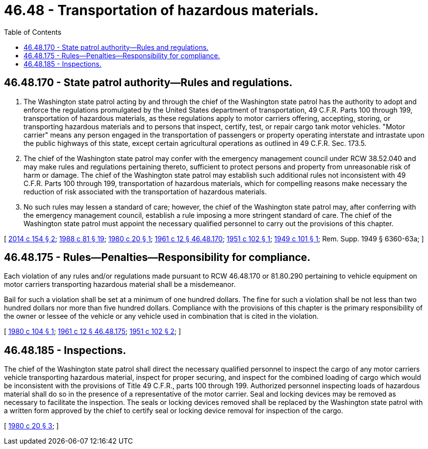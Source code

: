 = 46.48 - Transportation of hazardous materials.
:toc:

== 46.48.170 - State patrol authority—Rules and regulations.
. The Washington state patrol acting by and through the chief of the Washington state patrol has the authority to adopt and enforce the regulations promulgated by the United States department of transportation, 49 C.F.R. Parts 100 through 199, transportation of hazardous materials, as these regulations apply to motor carriers offering, accepting, storing, or transporting hazardous materials and to persons that inspect, certify, test, or repair cargo tank motor vehicles. "Motor carrier" means any person engaged in the transportation of passengers or property operating interstate and intrastate upon the public highways of this state, except certain agricultural operations as outlined in 49 C.F.R. Sec. 173.5.

. The chief of the Washington state patrol may confer with the emergency management council under RCW 38.52.040 and may make rules and regulations pertaining thereto, sufficient to protect persons and property from unreasonable risk of harm or damage. The chief of the Washington state patrol may establish such additional rules not inconsistent with 49 C.F.R. Parts 100 through 199, transportation of hazardous materials, which for compelling reasons make necessary the reduction of risk associated with the transportation of hazardous materials.

. No such rules may lessen a standard of care; however, the chief of the Washington state patrol may, after conferring with the emergency management council, establish a rule imposing a more stringent standard of care. The chief of the Washington state patrol must appoint the necessary qualified personnel to carry out the provisions of this chapter.

[ http://lawfilesext.leg.wa.gov/biennium/2013-14/Pdf/Bills/Session%20Laws/House/2137.SL.pdf?cite=2014%20c%20154%20§%202[2014 c 154 § 2]; http://leg.wa.gov/CodeReviser/documents/sessionlaw/1988c81.pdf?cite=1988%20c%2081%20§%2019[1988 c 81 § 19]; http://leg.wa.gov/CodeReviser/documents/sessionlaw/1980c20.pdf?cite=1980%20c%2020%20§%201[1980 c 20 § 1]; http://leg.wa.gov/CodeReviser/documents/sessionlaw/1961c12.pdf?cite=1961%20c%2012%20§%2046.48.170[1961 c 12 § 46.48.170]; http://leg.wa.gov/CodeReviser/documents/sessionlaw/1951c102.pdf?cite=1951%20c%20102%20§%201[1951 c 102 § 1]; http://leg.wa.gov/CodeReviser/documents/sessionlaw/1949c101.pdf?cite=1949%20c%20101%20§%201[1949 c 101 § 1]; Rem. Supp. 1949 § 6360-63a; ]

== 46.48.175 - Rules—Penalties—Responsibility for compliance.
Each violation of any rules and/or regulations made pursuant to RCW 46.48.170 or 81.80.290 pertaining to vehicle equipment on motor carriers transporting hazardous material shall be a misdemeanor.

Bail for such a violation shall be set at a minimum of one hundred dollars. The fine for such a violation shall be not less than two hundred dollars nor more than five hundred dollars. Compliance with the provisions of this chapter is the primary responsibility of the owner or lessee of the vehicle or any vehicle used in combination that is cited in the violation.

[ http://leg.wa.gov/CodeReviser/documents/sessionlaw/1980c104.pdf?cite=1980%20c%20104%20§%201[1980 c 104 § 1]; http://leg.wa.gov/CodeReviser/documents/sessionlaw/1961c12.pdf?cite=1961%20c%2012%20§%2046.48.175[1961 c 12 § 46.48.175]; http://leg.wa.gov/CodeReviser/documents/sessionlaw/1951c102.pdf?cite=1951%20c%20102%20§%202[1951 c 102 § 2]; ]

== 46.48.185 - Inspections.
The chief of the Washington state patrol shall direct the necessary qualified personnel to inspect the cargo of any motor carriers vehicle transporting hazardous material, inspect for proper securing, and inspect for the combined loading of cargo which would be inconsistent with the provisions of Title 49 C.F.R., parts 100 through 199. Authorized personnel inspecting loads of hazardous material shall do so in the presence of a representative of the motor carrier. Seal and locking devices may be removed as necessary to facilitate the inspection. The seals or locking devices removed shall be replaced by the Washington state patrol with a written form approved by the chief to certify seal or locking device removal for inspection of the cargo.

[ http://leg.wa.gov/CodeReviser/documents/sessionlaw/1980c20.pdf?cite=1980%20c%2020%20§%203[1980 c 20 § 3]; ]

